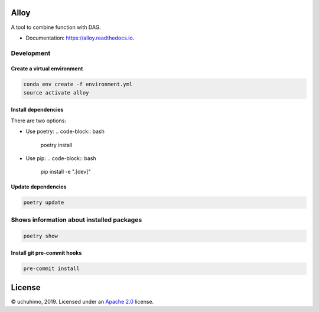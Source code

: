 
Alloy
=====


.. image:: https://img.shields.io/pypi/v/alloy.svg
   :target: https://pypi.python.org/pypi/alloy
   :alt: 


.. image:: https://img.shields.io/travis/uchuhimo/alloy.svg
   :target: https://travis-ci.org/uchuhimo/alloy
   :alt: 


.. image:: https://readthedocs.org/projects/alloy/badge/?version=latest
   :target: https://alloy.readthedocs.io/en/latest/?badge=latest
   :alt: Documentation Status


.. image:: https://pyup.io/repos/github/uchuhimo/alloy/shield.svg
   :target: https://pyup.io/repos/github/uchuhimo/alloy/
   :alt: Updates


A tool to combine function with DAG.


* Documentation: https://alloy.readthedocs.io.

Development
-----------

Create a virtual environment
^^^^^^^^^^^^^^^^^^^^^^^^^^^^

.. code-block:: bash

   conda env create -f environment.yml
   source activate alloy

Install dependencies
^^^^^^^^^^^^^^^^^^^^

There are two options:


* Use poetry:
  .. code-block:: bash

       poetry install

* Use pip:
  .. code-block:: bash

       pip install -e ".[dev]"

Update dependencies
^^^^^^^^^^^^^^^^^^^

.. code-block:: bash

   poetry update

Shows information about installed packages
------------------------------------------

.. code-block:: bash

   poetry show

Install git pre-commit hooks
^^^^^^^^^^^^^^^^^^^^^^^^^^^^

.. code-block:: bash

   pre-commit install

License
=======

© uchuhimo, 2019. Licensed under an `Apache 2.0 <./LICENSE>`_ license.

